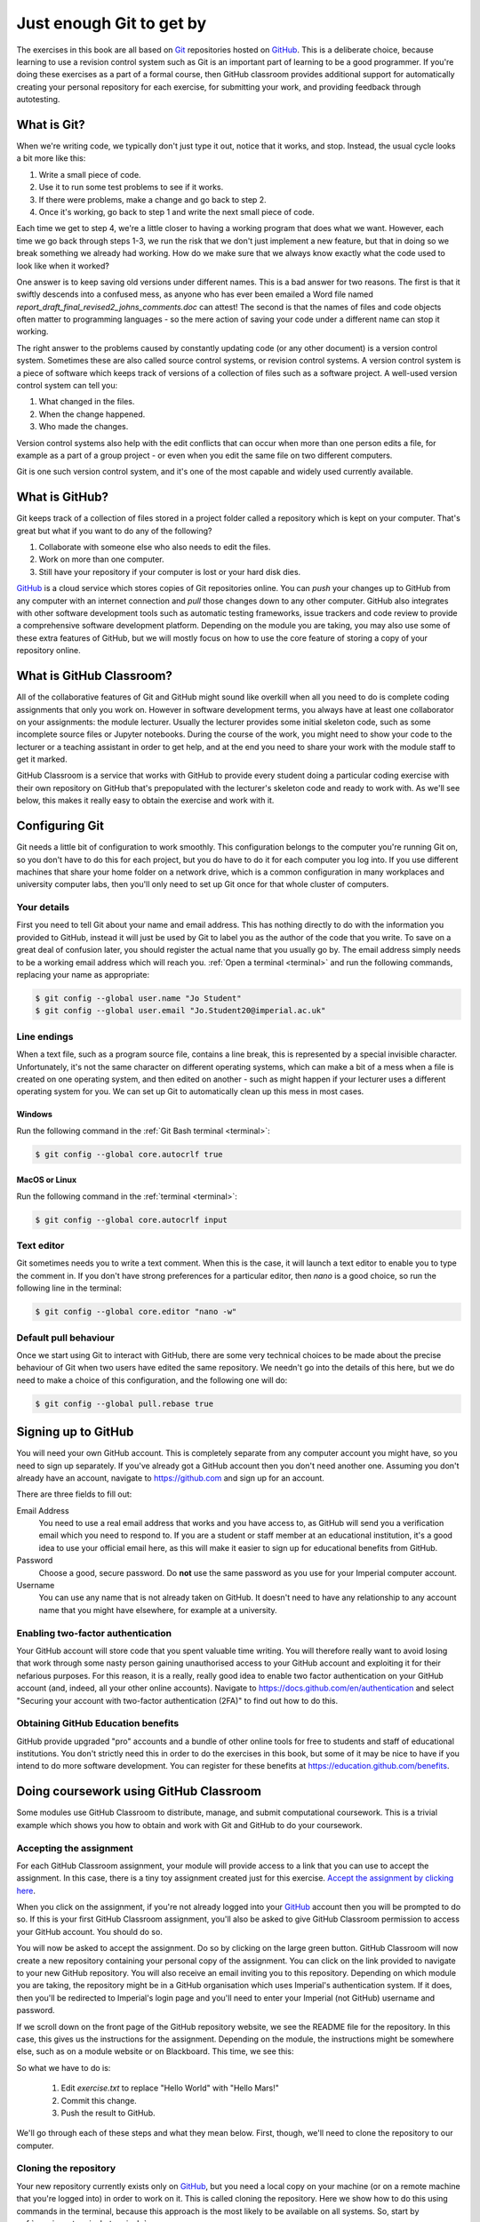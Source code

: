 .. _git:

Just enough Git to get by
=========================

The exercises in this book are all based on `Git <https://git-scm.com>`__
repositories hosted on `GitHub <https://github.com>`__. This is a deliberate
choice, because learning to use a revision control system such as Git is an
important part of learning to be a good programmer. If you're doing these
exercises as a part of a formal course, then GitHub classroom provides
additional support for automatically creating your personal repository for each
exercise, for submitting your work, and providing feedback through autotesting.

.. only:: not book

    This introduction just provides enough information to enable you to set up
    and use Git, GitHub, and GitHub Classroom for the exercises in this book.
    For a more in-depth introduction to Git and GitHub, you are encouraged to
    work through the excellent `Git tutorial provided by the Software Carpentry
    project <http://swcarpentry.github.io/git-novice/>`__.

.. only:: book

    This introduction just provides enough information to enable you to set up
    and use Git, GitHub, and GitHub Classroom for the exercises in this book.
    For a more in-depth introduction to Git and GitHub, you are encouraged to
    work through the excellent Git tutorial provided by the Software Carpentry
    project. [#swcarpentry]_

What is Git?
------------

When we're writing code, we typically don't just type it out, notice that it
works, and stop. Instead, the usual cycle looks a bit more like this:

1. Write a small piece of code.
2. Use it to run some test problems to see if it works.
3. If there were problems, make a change and go back to step 2.
4. Once it's working, go back to step 1 and write the next small piece of code.

Each time we get to step 4, we're a little closer to having a working program
that does what we want. However, each time we go back through steps 1-3, we run
the risk that we don't just implement a new feature, but that in doing so we
break something we already had working. How do we make sure that we always know
exactly what the code used to look like when it worked? 

One answer is to keep saving old versions under different names. This is a bad
answer for two reasons. The first is that it swiftly descends into a confused
mess, as anyone who has ever been emailed a Word file named
`report_draft_final_revised2_johns_comments.doc` can attest! The second is that
the names of files and code objects often matter to programming languages - so
the mere action of saving your code under a different name can stop it working.

The right answer to the problems caused by constantly updating code (or any
other document) is a version control system. Sometimes these are also called
source control systems, or revision control systems. A version control system
is a piece of software which keeps track of versions of a collection of files
such as a software project. A well-used version control system can tell you:

1. What changed in the files.
2. When the change happened.
3. Who made the changes.

Version control systems also help with the edit conflicts that can occur
when more than one person edits a file, for example as a part of a group
project - or even when you edit the same file on two different computers.

Git is one such version control system, and it's one of the most capable and
widely used currently available.

What is GitHub?
---------------

Git keeps track of a collection of files stored in a project folder called a
repository which is kept on your computer. That's great but what if you want to
do any of the following?

1. Collaborate with someone else who also needs to edit the files.
2. Work on more than one computer.
3. Still have your repository if your computer is lost or your hard disk dies.

`GitHub <https://GitHub.com>`__ is a cloud service which stores copies of Git
repositories online. You can `push` your changes up to GitHub from any computer
with an internet connection and `pull` those changes down to any other computer.
GitHub also integrates with other software development tools such as automatic
testing frameworks, issue trackers and code review to provide a comprehensive
software development platform. Depending on the module you are taking, you may
also use some of these extra features of GitHub, but we will mostly focus on how
to use the core feature of storing a copy of your repository online.

What is GitHub Classroom?
-------------------------

All of the collaborative features of Git and GitHub might sound like overkill
when all you need to do is complete coding assignments that only you work on.
However in software development terms, you always have at least one
collaborator on your assignments: the module lecturer. Usually the lecturer
provides some initial skeleton code, such as some incomplete source files or
Jupyter notebooks. During the course of the work, you might need to show your
code to the lecturer or a teaching assistant in order to get help, and at the
end you need to share your work with the module staff to get it marked.

GitHub Classroom is a service that works with GitHub to provide every student
doing a particular coding exercise with their own repository on GitHub that's
prepopulated with the lecturer's skeleton code and ready to work with. As we'll
see below, this makes it really easy to obtain the exercise and work with it.

.. _configure_git:

Configuring Git
---------------

Git needs a little bit of configuration to work smoothly. This configuration
belongs to the computer you're running Git on, so you don't have to do this for
each project, but you do have to do it for each computer you log into. If
you use different machines that share your home folder on a network drive,
which is a common configuration in many workplaces and university computer
labs, then you'll only need to set up Git once for that whole cluster of
computers.

Your details
~~~~~~~~~~~~

First you need to tell Git about your name and email address. This has nothing
directly to do with the information you provided to GitHub, instead it will
just be used by Git to label you as the author of the code that you write. To
save on a great deal of confusion later, you should register the actual name
that you usually go by. The email address simply needs to be a working email
address which will reach you. :ref:`Open a terminal <terminal>` and run the
following commands, replacing your name as appropriate:

.. code-block:: console

    $ git config --global user.name "Jo Student"
    $ git config --global user.email "Jo.Student20@imperial.ac.uk"

Line endings
~~~~~~~~~~~~

When a text file, such as a program source file, contains a line break, this is
represented by a special invisible character. Unfortunately, it's not the same
character on different operating systems, which can make a bit of a mess when a
file is created on one operating system, and then edited on another - such as
might happen if your lecturer uses a different operating system for you. We can
set up Git to automatically clean up this mess in most cases.

Windows
.......

Run the following command in the :ref:`Git Bash terminal <terminal>`:

.. code-block:: console

    $ git config --global core.autocrlf true

MacOS or Linux
..............

Run the following command in the :ref:`terminal <terminal>`:

.. code-block:: console

    $ git config --global core.autocrlf input

Text editor
~~~~~~~~~~~

Git sometimes needs you to write a text comment. When this is the case, it will
launch a text editor to enable you to type the comment in. If you don't have
strong preferences for a particular editor, then `nano` is a good choice, so run
the following line in the terminal:

.. code-block:: console

    $ git config --global core.editor "nano -w"

.. only:: not book

    If you have a favourite text editor, you can set it using the `Software
    Carpentry instructions
    <https://swcarpentry.github.io/git-novice/02-setup/index.html>`_.
    
.. only:: book

    If you have a favourite text editor, you can set it using the Software
    Carpentry instructions. [#swcarpentry_editor]_

Default pull behaviour
~~~~~~~~~~~~~~~~~~~~~~

Once we start using Git to interact with GitHub, there are some very technical
choices to be made about the precise behaviour of Git when two users have
edited the same repository. We needn't go into the details of this here, but we
do need to make a choice of this configuration, and the following one will do:

.. code-block:: console

    $ git config --global pull.rebase true

.. _github_signup:

Signing up to GitHub
--------------------

You will need your own GitHub account. This is completely
separate from any computer account you might have, so you need to sign up
separately. If you've already got a GitHub account then you don't need another
one. Assuming you don't already have an account, 
navigate to `https://github.com 
<https://github.com/>`_ and sign up for an account.

There are three fields to fill out:

Email Address
    You need to use a real email address that works and you have access to, as
    GitHub will send you a verification email which you need to respond to. If
    you are a student or staff member at an educational institution, it's a
    good idea to use your official email here, as this will make it easier to
    sign up for educational benefits from GitHub.

Password
    Choose a good, secure password. Do **not** use the same password as you use
    for your Imperial computer account.

Username
    You can use any name that is not already taken on GitHub. It doesn't need
    to have any relationship to any account name that you might have elsewhere,
    for example at a university.

.. container:: vimeo

    .. raw:: html

        <iframe src="https://player.vimeo.com/video/458177178" 
        frameborder="0" allow="autoplay; fullscreen"
        allowfullscreen></iframe>

Enabling two-factor authentication
~~~~~~~~~~~~~~~~~~~~~~~~~~~~~~~~~~

Your GitHub account will store code that you spent valuable time writing. You
will therefore really want to avoid losing that work through some nasty person
gaining unauthorised access to your GitHub account and exploiting it for their
nefarious purposes. For this reason, it is a really, really good idea to enable
two factor authentication on your GitHub account (and, indeed, all your other
online accounts). Navigate to `https://docs.github.com/en/authentication
<https://docs.github.com/en/authentication>`__ and select "Securing your
account with two-factor authentication (2FA)" to find out how to do this. 

Obtaining GitHub Education benefits
~~~~~~~~~~~~~~~~~~~~~~~~~~~~~~~~~~~

GitHub provide upgraded "pro" accounts and a bundle of other online tools for
free to students and staff of educational institutions. You don't strictly need
this in order to do the exercises in this book, but some of it
may be nice to have if you intend to do more software development. You can
register for these benefits at `https://education.github.com/benefits
<https://education.github.com/benefits>`__.

.. _github_classroom_exercise:

Doing coursework using GitHub Classroom
---------------------------------------

Some modules use GitHub Classroom to distribute, manage, and submit
computational coursework. This is a trivial example which shows you how to
obtain and work with Git and GitHub to do your coursework.

.. container:: vimeo

    .. raw:: html

        <iframe src="https://player.vimeo.com/video/458609356"
        frameborder="0" allow="autoplay; fullscreen"
        allowfullscreen></iframe>


Accepting the assignment
~~~~~~~~~~~~~~~~~~~~~~~~

For each GitHub Classroom assignment, your module will provide access to a link
that you can use to accept the assignment. In this case, there is a tiny toy
assignment created just for this exercise. `Accept the assignment by clicking
here <https://classroom.github.com/a/cChf4oeV>`_.

When you click on the assignment, if you're not already logged into your `GitHub
<https://GitHub.com>`__ account then you will be prompted to do so. If this is
your first GitHub Classroom assignment, you'll also be asked to give GitHub
Classroom permission to access your GitHub account. You should do so.

You will now be asked to accept the assignment. Do so by clicking on the large
green button. GitHub Classroom will now create a new repository containing your
personal copy of the assignment. You can click on the link provided to navigate
to your new GitHub repository. You will also receive an email inviting you to
this repository. Depending on which module you are taking, the repository might
be in a GitHub organisation which uses Imperial's authentication system. If it
does, then you'll be redirected to Imperial's login page and you'll need to
enter your Imperial (not GitHub) username and password.

If we scroll down on the front page of the GitHub repository website, we see the
README file for the repository. In this case, this gives us the instructions for
the assignment. Depending on the module, the instructions might be somewhere
else, such as on a module website or on Blackboard. This time, we see this:

.. image:: images/git_exercise.png

So what we have to do is:

    1. Edit `exercise.txt` to replace "Hello World" with "Hello Mars!"
    2. Commit this change.
    3. Push the result to GitHub.

We'll go through each of these steps and what they mean below. First, though,
we'll need to clone the repository to our computer.

Cloning the repository
~~~~~~~~~~~~~~~~~~~~~~

Your new repository currently exists only on `GitHub <https://github.com>`__, but
you need a local copy on your machine (or on a remote machine that you're logged
into) in order to work on it. This is called cloning the repository. Here
we show how to do this using commands in the terminal, because this approach is 
the most likely to be available on all systems.
So, start by :ref:`opening a terminal <terminal>`. 

Next, you will need the URL of your GitHub repository. On the repository
webpage, click on the large green `Code` button on the right:

.. image:: images/git_clone.png

Click on the little picture of a clipboard to copy the URL. Now, back in your
terminal type (without pressing :kbd:`enter`):

.. code-block:: console

    $ git clone

Paste the URL you copied into the terminal after `clone` and then press :kbd:`enter`.
If you are asked for your GitHub username and password, enter them, and the
repository will download. The process should look a little like this:

.. code-block:: console

    $ git clone https://github.com/imperiallearn/fons-test-assignment-dham-test.git
    Cloning into 'fons-test-assignment-dham-test'...
    remote: Enumerating objects: 24, done.
    remote: Counting objects: 100% (24/24), done.
    remote: Compressing objects: 100% (18/18), done.
    remote: Total 24 (delta 5), reused 5 (delta 0), pack-reused 0
    Unpacking objects: 100$ (24/24), 4.04 KiB | 172.00 KiB/s, done.
    $ 
        
This will create a new folder in the current folder containing the repository.
The folder will have the same name as the repository on GitHub, so in this case
it's called `fons-test-assignment-dham-test`. The command to change the current
folder is `cd` (for "change directory") so we now change into our repository:

.. code-block:: console

    $ cd fons-test-assignment-dham-test

We can now check that we're in the folder we think we're in by running the
command `pwd` ("print working directory"):

.. code-block:: console

    $ pwd
    $ /Users/dham/fons-test-assignment-dham-test

This shows me that we're in the `fons-test-assignment-dham-test` folder in my user
folder (`/Users/dham`), which is what I expect.

Editing `exercise.txt`
~~~~~~~~~~~~~~~~~~~~~~

I can now check out what's in
this folder with the `ls` command (for "list"):

.. code-block:: console

    $ ls 
    LICENSE		README.rst	exercise.txt	tests

There are four files or folders here, one of which is `exercise.txt`, which is
the one I need to edit. I could use any text editor for this purpose, for
example if I have Visual Studio Code installed then this would be a very
suitable editor. However here we'll only assume that you've installed `Git` so
we'll use the very basic editor `nano`, which is almost certainly installed:

.. code-block:: console

    $ nano exercise.txt

This will open the nano editor in your terminal. You should see something like
the following:

.. image:: images/nano.png

Now you can use the arrow keys and keyboard to delete "World" and replace it
with "Mars!" (remember the exclamation mark!) Don't try to move to the end of
the line by clicking with the mouse, that won't work (nano is far too basic for
that!)

Once you've edited the line, you need to save the file and quit nano. Helpfully,
nano shows a lot of its options along the bottom of the screen. We just need to
know that the caret symbol (`^`) stands for the `control` key. So we press
:kbd:`control` + :kbd:`O` to write out (save) our changes (Note for Mac users, this really
does mean the :kbd:`control` key, and not :kbd:`⌘`). Nano will offer us the option of
changing the filename, but we don't want to do that so we just press :kbd:`enter` to
save to the same file:

.. image:: images/nano-write-out.png

Next we quit nano by typing :kbd:`control` + :kbd:`X`.

.. _commit_push:

Committing our changes
~~~~~~~~~~~~~~~~~~~~~~

Now that we've changed `exercise.txt`, we need to tell Git to record this
change. Each change (to one or many files) that we tell Git about is called a
"commit" and the process is called "committing". First, we take a look at what
Git can currently see about our repository. The command for this, indeed the go
to command whenever you're not quite sure what's going on in your Git
repository, is:

.. code-block:: console

    $ git status
    On branch master
    Your branch is up to date with 'origin/master'.

    Changes not staged for commit:
       (use "git add <file>..." to update what will be committed)
       (use "git restore <file>..." to discard changes in working directory)
    	     modified:   exercise.txt

    no changes added to commit (use "git add" and/or "git commit -a")

Let's pull this apart line by line. The first line says that we're on the
`master` branch. Branches are a somewhat more advanced feature, but here we only
need to understand that `master` is the default name for the main place to store
commits in a Git repository. 

To understand the second line, we need to know that Git, by default, calls our
repository on GitHub `origin`. So the second line means that, as far as Git can
see, every commit that exists on our machine is also on GitHub, and vice versa.

Next comes a blank line, we'll come back to what might appear there shortly. The
next line says "Changes not staged for commit". This means that Git can see that
these files have changed or have been added, but Git has not been told that they
should be committed. Git is also very helpful in telling us what we probably
want to do next, so we are informed that we can tell Git that we intend to
commit a file using `git add`, or we can undo the changes in a file back to the
last committed version using `git restore`. Finally, Git tells us that right now
there are no changes added to commit, so we either need to use `git add` or the
shortcut version `git commit -a`. We'll come back to the second of those
presently, but first let's learn about `git add`.

Staging files for commit
........................

We want to commit our changes to `exercise.txt`, so we tell Git to add it to the
list of files to be committed:

.. code-block:: console

    git add exercise.txt

We can check what that did by running `git status`:

.. code-block:: console

    $ git status          
    On branch master
    Your branch is up to date with 'origin/master'.

    Changes to be committed:
      (use "git restore --staged <file>..." to unstage)
    	modified:   exercise.txt

The first two lines of the output are unchanged, but now we see that
`exercise.txt` appears on the list of changes to be committed. We say that the
changes are "staged" for commit. Git once again helpfully tells us that if we
didn't mean to do that then we should use the command `git restore --staged` to
unstage the file. However, we did mean to stage `exercise.txt` so now we can go
on to make the actual commit.

.. warning::

    Some sites on the internet advocate the following version of `git add`:

    .. container:: badcode

        .. code-block:: console

            $ git add -A

    This is a **very bad** idea. What this command does is stage for commit
    every file in the repository that is not exactly the same as the already
    committed version. This can include any number of automatically generated
    binary files that you have generated or that your computer uses to manage
    the file system. Committing these files makes a complete mess of your
    repository and can cause conflicts if you try to clone your repository on
    another machine. Don't use `git add -A`!

The actual commit
.................

Having staged the file(s) for commit, we need to actually make the commit. We do
this with the following command:

.. code-block:: console

    $ git commit -m "Changed World to Mars"
    [master 7ad3846] Changed World to Mars
     1 file changed, 1 insertion(+), 1 deletion(-)

`git commit` tells Git to commit all staged files. Git always needs a message
describing what has changed. I've provided this by passing the `-m` option
followed by the commit message in quotation marks. If I were to leave off the
`-m` option and commit message, then Git would open the text editor I configured
earlier (nano) for me to enter the commit message. I would save the commit
message and quit the editor, after which the commit would go ahead as above.

Let's use our go to command, `git status` to see what we've done:

.. code-block:: console

    $ git status
    On branch master
    Your branch is ahead of 'origin/master' by 1 commit.
      (use "git push" to publish your local commits)

    nothing to commit, working tree clean

This is now quite different from what we've seen before. We're still on branch
master, but now we're informed that we're ahead of `origin/master` by one
commit. This is because we've made a commit locally on our machine, but we
haven't yet pushed that change up to GitHub. Git helpfully informs us that we
could remedy this situation using `git push`. Because we've committed all the
changes we made, we're also informed that there is nothing more to commit.

Before we proceed to pushing our changes to GitHub, we'll take a look at a
quicker way to stage and commit changes in a single command.

Stage and commit in a single command
....................................

Most of the time, you will make changes to one or more files that Git already
knows about. In these circumstances, there's a shortcut command, and it's one
that Git already hinted to us about. Instead of separately running `git add`
followed by `git commit`, we can use `git commit -a`. We still need to provide a
commit message, so the equivalent to the two commands above would be:

.. code-block:: console

    $ git commit -am "Changed World to Mars"
    [master 5a4a79c] Changed World to Mars
     1 file changed, 1 insertion(+), 1 deletion(-)

Now if we type `git status`, we discover we are in exactly the same state as
when we type the two commands separately:

.. code-block:: console

    $ git status
    On branch master
    Your branch is ahead of 'origin/master' by 1 commit.
      (use "git push" to publish your local commits)

    nothing to commit, working tree clean

Pushing changes to GitHub
.........................

The final stage in the commit process is to push the changes we have made up to
GitHub:

.. code-block:: console

    $ git push
    Enumerating objects: 5, done.
    Counting objects: 100% (5/5), done.
    Delta compression using up to 4 threads
    Compressing objects: 100% (2/2), done.
    Writing objects: 100% (3/3), 280 bytes | 35.00 KiB/s, done.
    Total 3 (delta 1), reused 0 (delta 0), pack-reused 0
    remote: Resolving deltas: 100% (1/1), completed with 1 local object.
    To https://github.com/imperiallearn/fons-test-assignment-dham-test.git
       d91be89..5a4a79c  master -> master

Depending on your configuration, you might have to enter your GitHub username
and password. The output includes quite a lot of detail that we currently don't
care about, but the last two lines tell us which GitHub repository we were
pushing to, and that we pushed the local master branch to the GitHub master
branch.

If we now type `git status`, we find that we are no longer ahead of
`origin/master`:

.. code-block:: console

    $ git status
    On branch master
    Your branch is up to date with 'origin/master'.

    nothing to commit, working tree clean

If we turn back to the repository website on GitHub, we can also see that the commit has arrived:

.. image:: images/github_post_commit.png

Notice that we can see the commit message both in the blue bar at the top of the
file list, and next to the file that we changed. By clicking on the `commits`
link at the right hand side of the blue bar, we can see a list of all the
changes that have ever happened on the master branch of our repository:

.. image:: images/github_commit_list.png

Clicking on the title of any of these commits, produces a colour-coded
rendition of the exact changes that occurred at that commit. For example, if we
click on the title of the commit that we just made, then we find:

.. image:: images/github_diff.png

.. _git-hash:

Reporting the commit hash
~~~~~~~~~~~~~~~~~~~~~~~~~

Sometimes you might need to identify a particular commit, for example to submit
a piece of coursework, or to identify the particular code about which you are
asking for help. Git associates a unique string of characters with each commit.
This is known as the commit hash, because it's a cryptographic hash value of the
files in the commit. However it's not important how the commit hash is computed,
all that one needs to know is that the hash value is sufficient for someone else
who has access to your repository to find the exact commit that you mean. 

It is possible to find the hash of a commit locally, in the copy of the
repository on your computer. However this is a dangerous practice, because you
might not have pushed that commit to GitHub, so you risk sending someone on a
wild goose chase for a commit that they will never find. It is therefore a much
better idea to grab the commit hash for the commit you want directly from the
GitHub web interface. The most reliable way to find the commit hash is to follow
the steps above to navigate to the commit in which you are interested. The
commit has his the 40 character hexadecimal number on the right: in this case
`5a4a79c81244ed278a14e239eb59c29b218d85ce`.


Autograding
~~~~~~~~~~~

Notice in the commit list above that the final (top) commit has a green tick
mark next to it, while the previous commit has a red cross. These marks appear
because this exercise has autograding set up in GitHub classroom. Autograding is
a mechanism for automatically running tests on each commit to provide immediate
feedback as to the correctness of the work. Autograding is the generic term for
this sort of automated testing when applied to coursework. It doesn't
necessarily imply that you will receive marks for passing the tests. If we click
on the green tick and then on `details`, we can see a little more information:

.. image:: images/github_autograding_pass.png

This case isn't all that interesting, because we're passing everything.
It's actually more interesting to go back and click on the red cross:

.. image:: images/github_autograding_fail.png

By expanding the line with the red cross and scrolling down, we can see the
details of the test that has failed. Hopefully this will give us some indication
as to what we have done wrong:

.. image:: images/github_autograding_fail_detail.png

This is indeed very useful as the error tells us that the test was expecting
"Hello Mars!" but instead found "Hello World". This is clearly a trivial
example. The precise form of the tests and the feedback they will provide will
vary from module to module, and will depend in particular on which programming
language is being used.

.. rubric:: Footnotes

.. [#swcarpentry] `http://swcarpentry.github.io/git-novice
    <http://swcarpentry.github.io/git-novice/>`_ 

.. [#swcarpentry_editor] `https://swcarpentry.github.io/git-novice/02-setup/
    <https://swcarpentry.github.io/git-novice/02-setup/>`

.. [#Chrome] To use these installation instructions for Chrome OS you first
    need to :ref:`set up Linux on your Chromebook <linux-chrome>`. 
